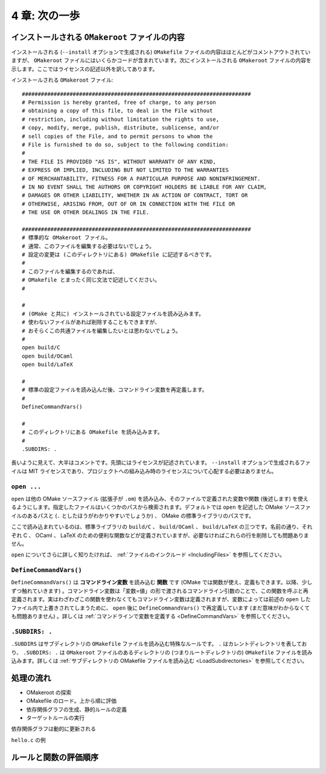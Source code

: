 .. _SecondStep:

==============
4 章: 次の一歩
==============

インストールされる ``OMakeroot`` ファイルの内容
===============================================

インストールされる (``--install`` オプションで生成される) ``OMakefile`` ファイルの内容はほとんどがコメントアウトされていますが、 ``OMakeroot`` ファイルにはいくらかコードが含まれています。次にインストールされる ``OMakeroot`` ファイルの内容を示します。ここではライセンスの記述以外を訳してあります。

インストールされる ``OMakeroot`` ファイル::

 ########################################################################
 # Permission is hereby granted, free of charge, to any person
 # obtaining a copy of this file, to deal in the File without
 # restriction, including without limitation the rights to use,
 # copy, modify, merge, publish, distribute, sublicense, and/or
 # sell copies of the File, and to permit persons to whom the
 # File is furnished to do so, subject to the following condition:
 #
 # THE FILE IS PROVIDED "AS IS", WITHOUT WARRANTY OF ANY KIND,
 # EXPRESS OR IMPLIED, INCLUDING BUT NOT LIMITED TO THE WARRANTIES
 # OF MERCHANTABILITY, FITNESS FOR A PARTICULAR PURPOSE AND NONINFRINGEMENT.
 # IN NO EVENT SHALL THE AUTHORS OR COPYRIGHT HOLDERS BE LIABLE FOR ANY CLAIM,
 # DAMAGES OR OTHER LIABILITY, WHETHER IN AN ACTION OF CONTRACT, TORT OR
 # OTHERWISE, ARISING FROM, OUT OF OR IN CONNECTION WITH THE FILE OR
 # THE USE OR OTHER DEALINGS IN THE FILE.

 ########################################################################
 # 標準的な OMakeroot ファイル。
 # 通常、このファイルを編集する必要はないでしょう。
 # 設定の変更は (このディレクトリにある) OMakefile に記述するべきです。
 #
 # このファイルを編集するのであれば、
 # OMakefile とまったく同じ文法で記述してください。
 #

 #
 # (OMake と共に) インストールされている設定ファイルを読み込みます。
 # 使わないファイルがあれば削除することもできますが、
 # おそらくこの共通ファイルを編集したいとは思わないでしょう。
 #
 open build/C
 open build/OCaml
 open build/LaTeX

 #
 # 標準の設定ファイルを読み込んだ後、コマンドライン変数を再定義します。
 #
 DefineCommandVars()

 #
 # このディレクトリにある OMakefile を読み込みます。
 #
 .SUBDIRS: .

.. index::
   pair: OMakeroot; ライセンス
   pair: OMakefile; ライセンス

長いように見えて、大半はコメントです。先頭にはライセンスが記述されています。 ``--install`` オプションで生成されるファイルは MIT ライセンスであり、プロジェクトへの組み込み時のライセンスについて心配する必要はありません。

.. index:: open

``open ...``
------------

``open`` は他の OMake ソースファイル (拡張子が ``.om``) を読み込み、そのファイルで定義された変数や関数 (後述します) を使えるようにします。指定したファイルはいくつかのパスから検索されます。デフォルトでは ``open`` を記述した OMake ソースファイルのあるパスと (``.`` としたほうがわかりやすいでしょうか) 、 OMake の標準ライブラリのパスです。

ここで読み込まれているのは、標準ライブラリの ``build/C`` 、 ``build/OCaml`` 、 ``build/LaTeX`` の三つです。名前の通り、それぞれ C 、 OCaml 、 LaTeX のための便利な関数などが定義されていますが、必要なければこれらの行を削除しても問題ありません。

``open`` についてさらに詳しく知りたければ、 :ref:`ファイルのインクルード <IncludingFiles>` を参照してください。


.. index:: DefineCommandVars(), コマンドライン変数

``DefineCommandVars()``
-----------------------

``DefineCommandVars()`` は **コマンドライン変数** を読み込む **関数** です (OMake では関数が使え、定義もできます。以降、少しずつ触れていきます) 。コマンドライン変数は「変数=値」の形で渡されるコマンドライン引数のことで、この関数を呼ぶと再定義されます。実はわざわざこの関数を使わなくてもコマンドライン変数は定義されますが、変数によっては前述の ``open`` したファイル内で上書きされてしまうために、 ``open`` 後に ``DefineCommandVars()`` で再定義しています (まだ意味がわからなくても問題ありません) 。詳しくは :ref:`コマンドラインで変数を定義する <DefineCommandVars>` を参照してください。


.. index:: .SUBDIRS

``.SUBDIRS: .``
---------------

``.SUBDIRS`` はサブディレクトリの ``OMakefile`` ファイルを読み込む特殊なルールです。 ``.`` はカレントディレクトリを表しており、 ``.SUBDIRS: .`` は ``OMakeroot`` ファイルのあるディレクトリの (つまりルートディレクトリの) ``OMakefile`` ファイルを読み込みます。詳しくは :ref:`サブディレクトリの OMakefile ファイルを読み込む <LoadSubdirectories>` を参照してください。


処理の流れ
==========

* OMakeroot の探索
* OMakefile のロード。上から順に評価
* 依存関係グラフの生成、静的ルールの定義
* ターゲットルールの実行

依存関係グラフは動的に更新される


``hello.c`` の例


ルールと関数の評価順序
======================


